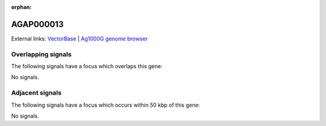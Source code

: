 :orphan:

AGAP000013
=============







External links:
`VectorBase <https://www.vectorbase.org/Anopheles_gambiae/Gene/Summary?g=AGAP000013>`_ |
`Ag1000G genome browser <https://www.malariagen.net/apps/ag1000g/phase1-AR3/index.html?genome_region=X:148957-163951#genomebrowser>`_

Overlapping signals
-------------------

The following signals have a focus which overlaps this gene:



No signals.



Adjacent signals
----------------

The following signals have a focus which occurs within 50 kbp of this gene:



No signals.


